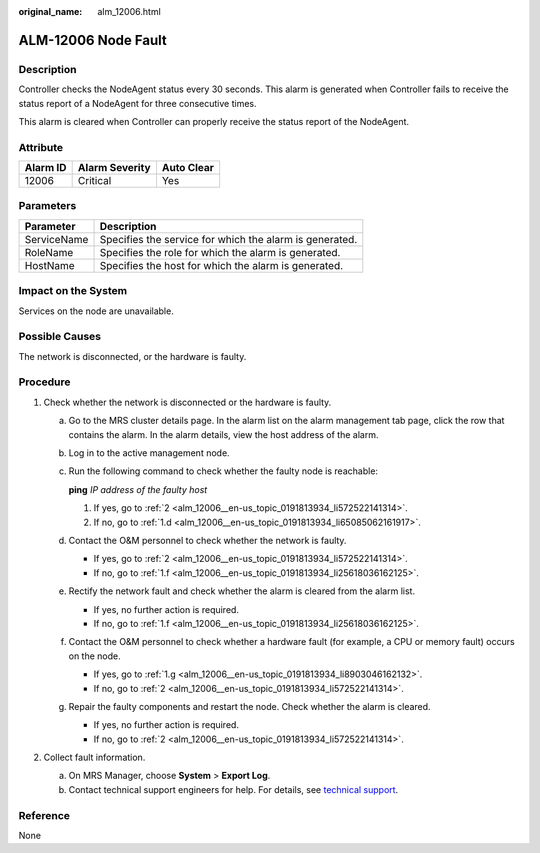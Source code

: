 :original_name: alm_12006.html

.. _alm_12006:

ALM-12006 Node Fault
====================

Description
-----------

Controller checks the NodeAgent status every 30 seconds. This alarm is generated when Controller fails to receive the status report of a NodeAgent for three consecutive times.

This alarm is cleared when Controller can properly receive the status report of the NodeAgent.

Attribute
---------

======== ============== ==========
Alarm ID Alarm Severity Auto Clear
======== ============== ==========
12006    Critical       Yes
======== ============== ==========

Parameters
----------

=========== =======================================================
Parameter   Description
=========== =======================================================
ServiceName Specifies the service for which the alarm is generated.
RoleName    Specifies the role for which the alarm is generated.
HostName    Specifies the host for which the alarm is generated.
=========== =======================================================

Impact on the System
--------------------

Services on the node are unavailable.

Possible Causes
---------------

The network is disconnected, or the hardware is faulty.

Procedure
---------

#. Check whether the network is disconnected or the hardware is faulty.

   a. Go to the MRS cluster details page. In the alarm list on the alarm management tab page, click the row that contains the alarm. In the alarm details, view the host address of the alarm.

   b. Log in to the active management node.

   c. Run the following command to check whether the faulty node is reachable:

      **ping** *IP address of the faulty host*

      #. If yes, go to :ref:`2 <alm_12006__en-us_topic_0191813934_li572522141314>`.
      #. If no, go to :ref:`1.d <alm_12006__en-us_topic_0191813934_li65085062161917>`.

   d. .. _alm_12006__en-us_topic_0191813934_li65085062161917:

      Contact the O&M personnel to check whether the network is faulty.

      -  If yes, go to :ref:`2 <alm_12006__en-us_topic_0191813934_li572522141314>`.
      -  If no, go to :ref:`1.f <alm_12006__en-us_topic_0191813934_li25618036162125>`.

   e. Rectify the network fault and check whether the alarm is cleared from the alarm list.

      -  If yes, no further action is required.
      -  If no, go to :ref:`1.f <alm_12006__en-us_topic_0191813934_li25618036162125>`.

   f. .. _alm_12006__en-us_topic_0191813934_li25618036162125:

      Contact the O&M personnel to check whether a hardware fault (for example, a CPU or memory fault) occurs on the node.

      -  If yes, go to :ref:`1.g <alm_12006__en-us_topic_0191813934_li8903046162132>`.
      -  If no, go to :ref:`2 <alm_12006__en-us_topic_0191813934_li572522141314>`.

   g. .. _alm_12006__en-us_topic_0191813934_li8903046162132:

      Repair the faulty components and restart the node. Check whether the alarm is cleared.

      -  If yes, no further action is required.
      -  If no, go to :ref:`2 <alm_12006__en-us_topic_0191813934_li572522141314>`.

#. .. _alm_12006__en-us_topic_0191813934_li572522141314:

   Collect fault information.

   a. On MRS Manager, choose **System** > **Export Log**.
   b. Contact technical support engineers for help. For details, see `technical support <https://docs.otc.t-systems.com/en-us/public/learnmore.html>`__.

Reference
---------

None
